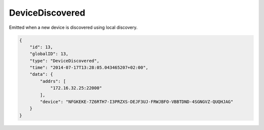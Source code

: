 DeviceDiscovered
----------------

Emitted when a new device is discovered using local discovery.

.. code-block:: json

    {
        "id": 13,
        "globalID": 13,
        "type": "DeviceDiscovered",
        "time": "2014-07-17T13:28:05.043465207+02:00",
        "data": {
            "addrs": [
                "172.16.32.25:22000"
            ],
            "device": "NFGKEKE-7Z6RTH7-I3PRZXS-DEJF3UJ-FRWJBFO-VBBTDND-4SGNGVZ-QUQHJAG"
        }
    }
